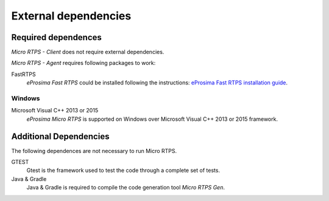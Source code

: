 External dependencies
=====================

Required dependences
--------------------
*Micro RTPS - Client* does not require external dependencies.

*Micro RTPS - Agent* requires following packages to work:

FastRTPS
    *eProsima Fast RTPS* could be installed following the instructions:
    `eProsima Fast RTPS installation guide <http://eprosima-fast-rtps.readthedocs.io/en/latest/index.html#installation>`_.

Windows
~~~~~~~
Microsoft Visual C++ 2013 or 2015
    *eProsima Micro RTPS* is supported on Windows over Microsoft Visual C++ 2013 or 2015 framework.

Additional Dependencies
-----------------------
The following dependences are not necessary to run Micro RTPS.

GTEST
    Gtest is the framework used to test the code through a complete set of tests.

Java & Gradle
    Java & Gradle is required to compile the code generation tool *Micro RTPS Gen*.

